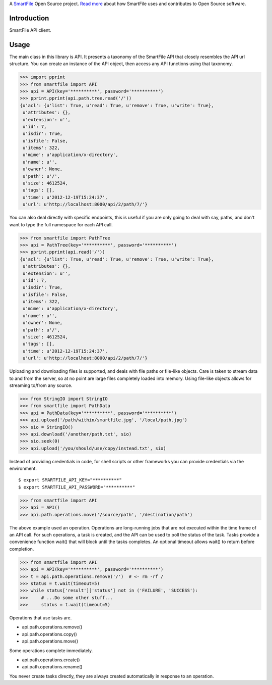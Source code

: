 A `SmartFile`_ Open Source project. `Read more`_ about how SmartFile
uses and contributes to Open Source software.

.. figure:: http://www.smartfile.com/images/logo.jpg
   :alt: SmartFile

Introduction
------------

SmartFile API client.

Usage
-----

The main class in this library is API. It presents a taxonomy of the SmartFile
API that closely resembles the API url structure. You can create an instance
of the API object, then access any API functions using that taxonomy.

.. code:: python

    >>> import pprint
    >>> from smartfile import API
    >>> api = API(key='**********', password='**********')
    >>> pprint.pprint(api.path.tree.read('/'))
    {u'acl': {u'list': True, u'read': True, u'remove': True, u'write': True},
     u'attributes': {},
     u'extension': u'',
     u'id': 7,
     u'isdir': True,
     u'isfile': False,
     u'items': 322,
     u'mime': u'application/x-directory',
     u'name': u'',
     u'owner': None,
     u'path': u'/',
     u'size': 4612524,
     u'tags': [],
     u'time': u'2012-12-19T15:24:37',
     u'url': u'http://localhost:8000/api/2/path/7/'}

You can also deal directly with specific endpoints, this is useful if you are
only going to deal with say, paths, and don't want to type the full namespace
for each API call.

.. code:: python

    >>> from smartfile import PathTree
    >>> api = PathTree(key='**********', password='**********')
    >>> pprint.pprint(api.read('/'))
    {u'acl': {u'list': True, u'read': True, u'remove': True, u'write': True},
     u'attributes': {},
     u'extension': u'',
     u'id': 7,
     u'isdir': True,
     u'isfile': False,
     u'items': 322,
     u'mime': u'application/x-directory',
     u'name': u'',
     u'owner': None,
     u'path': u'/',
     u'size': 4612524,
     u'tags': [],
     u'time': u'2012-12-19T15:24:37',
     u'url': u'http://localhost:8000/api/2/path/7/'}

Uploading and downloading files is supported, and deals with file paths or
file-like objects. Care is taken to stream data to and from the server, so
at no point are large files completely loaded into memory. Using file-like
objects allows for streaming to/from any source.

.. code:: python

    >>> from StringIO import StringIO
    >>> from smartfile import PathData
    >>> api = PathData(key='**********', password='**********')
    >>> api.upload('/path/within/smartfile.jpg', '/local/path.jpg')
    >>> sio = StringIO()
    >>> api.download('/another/path.txt', sio)
    >>> sio.seek(0)
    >>> api.upload('/you/should/use/copy/instead.txt', sio)

Instead of providing credentials in code, for shell scripts or other frameworks
you can provide credentials via the environment.

::

    $ export SMARTFILE_API_KEY="**********"
    $ export SMARTFILE_API_PASSWORD="**********"

.. code:: python

    >>> from smartfile import API
    >>> api = API()
    >>> api.path.operations.move('/source/path', '/destination/path')

The above example used an operation. Operations are long-running jobs that are
not executed within the time frame of an API call. For such operations, a task
is created, and the API can be used to poll the status of the task. Tasks
provide a convenience function wait() that will block until the tasks
completes. An optional timeout allows wait() to return before completion.

.. code:: python

    >>> from smartfile import API
    >>> api = API(key='**********', password='**********')
    >>> t = api.path.operations.remove('/')  # <- rm -rf /
    >>> status = t.wait(timeout=5)
    >>> while status['result']['status'] not in ('FAILURE', 'SUCCESS'):
    >>>     # ...Do some other stuff...
    >>>     status = t.wait(timeout=5)

Operations that use tasks are.

* api.path.operations.remove()
* api.path.operations.copy()
* api.path.operations.move()

Some operations complete immediately.

* api.path.operations.create()
* api.path.operations.rename()

You never create tasks directly, they are always created automatically in
response to an operation.

.. _SmartFile: http://www.smartfile.com/
.. _Read more: http://www.smartfile.com/open-source.html
